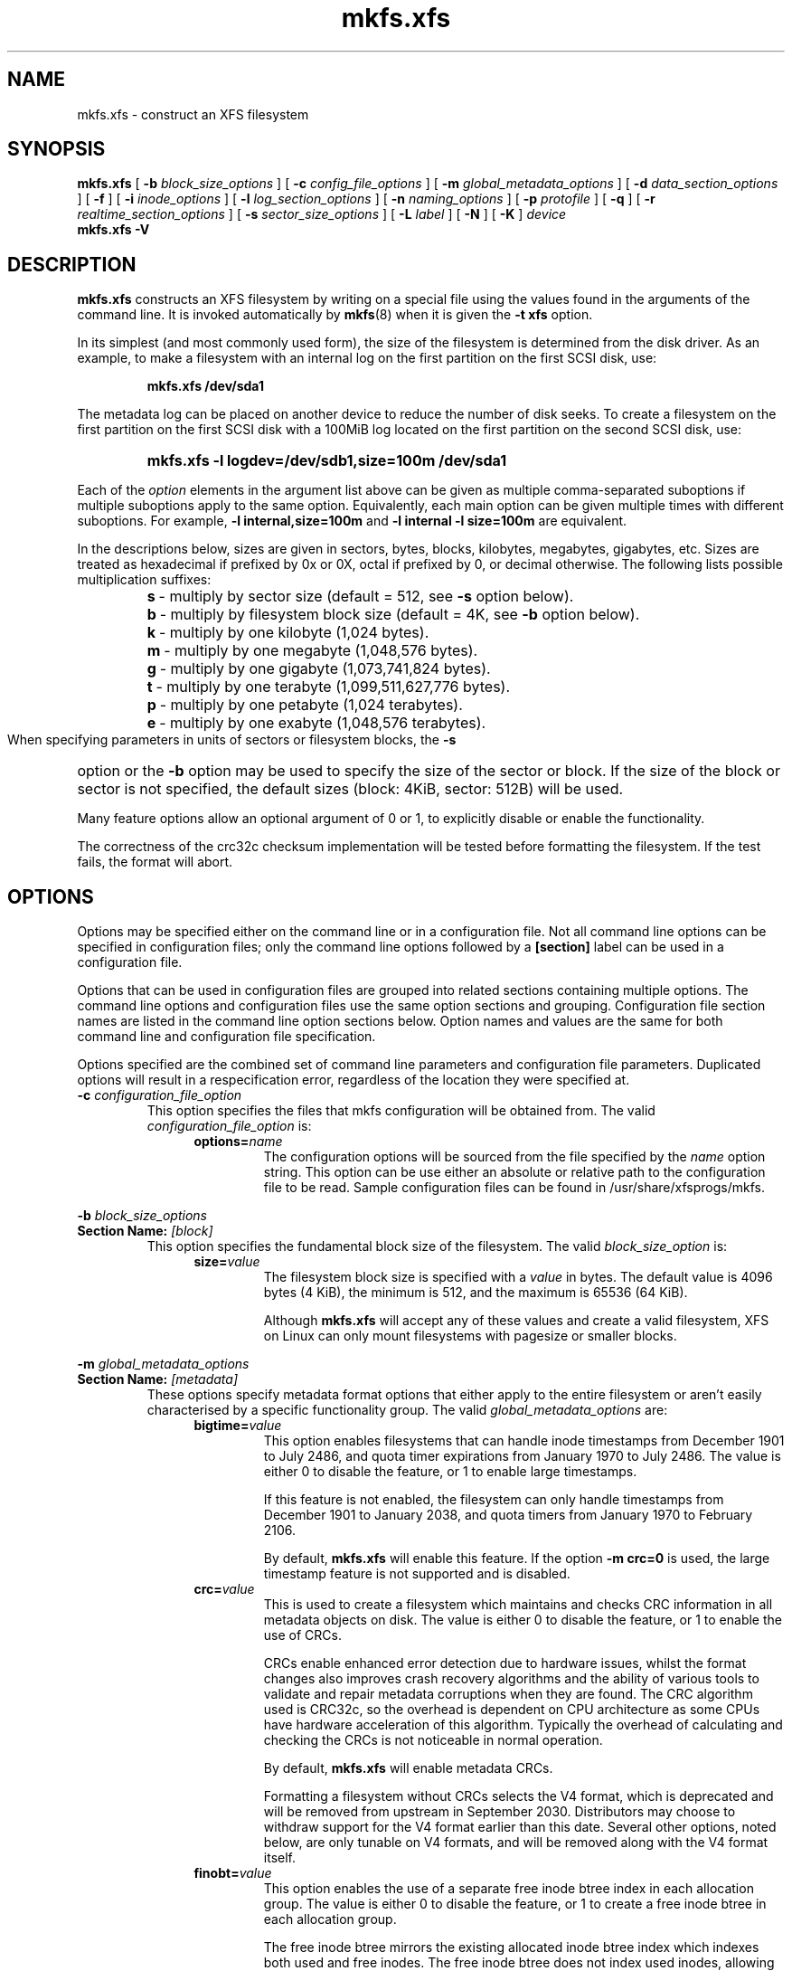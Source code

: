 .TH mkfs.xfs 8
.SH NAME
mkfs.xfs \- construct an XFS filesystem
.SH SYNOPSIS
.B mkfs.xfs
[
.B \-b
.I block_size_options
] [
.B \-c
.I config_file_options
] [
.B \-m
.I global_metadata_options
] [
.B \-d
.I data_section_options
] [
.B \-f
] [
.B \-i
.I inode_options
] [
.B \-l
.I log_section_options
] [
.B \-n
.I naming_options
] [
.B \-p
.I protofile
] [
.B \-q
] [
.B \-r
.I realtime_section_options
] [
.B \-s
.I sector_size_options
] [
.B \-L
.I label
] [
.B \-N
] [
.B \-K
]
.I device
.br
.B mkfs.xfs \-V
.SH DESCRIPTION
.B mkfs.xfs
constructs an XFS filesystem by writing on a special
file using the values found in the arguments of the command line.
It is invoked automatically by
.BR mkfs (8)
when it is given the
.B \-t xfs
option.
.PP
In its simplest (and most commonly used form), the size of the
filesystem is determined from the disk driver.  As an example, to make
a filesystem with an internal log on the first partition on the first
SCSI disk, use:
.IP
.B mkfs.xfs /dev/sda1
.PP
The metadata log can be placed on another device to reduce the number
of disk seeks.  To create a filesystem on the first partition on the
first SCSI disk with a 100MiB log located on the first partition
on the second SCSI disk, use:
.RS
.HP
.B mkfs.xfs\ \-l\ logdev=/dev/sdb1,size=100m /dev/sda1
.RE
.PP
Each of the
.I option
elements in the argument list above can be given as multiple comma-separated
suboptions if multiple suboptions apply to the same option.
Equivalently, each main option can be given multiple times with
different suboptions.
For example,
.B \-l internal,size=100m
and
.B \-l internal \-l size=100m
are equivalent.
.PP
In the descriptions below, sizes are given in sectors, bytes, blocks,
kilobytes, megabytes, gigabytes, etc.
Sizes are treated as hexadecimal if prefixed by 0x or 0X,
octal if prefixed by 0, or decimal otherwise.
The following lists possible multiplication suffixes:
.RS
.PD 0
.HP
.BR s "\ \-\ multiply by sector size (default = 512, see " \-s
option below).
.HP
.BR b "\ \-\ multiply by filesystem block size (default = 4K, see " \-b
option below).
.HP
.BR k "\ \-\ multiply by one kilobyte (1,024 bytes)."
.HP
.BR m "\ \-\ multiply by one megabyte (1,048,576 bytes)."
.HP
.BR g "\ \-\ multiply by one gigabyte (1,073,741,824 bytes)."
.HP
.BR t "\ \-\ multiply by one terabyte (1,099,511,627,776 bytes)."
.HP
.BR p "\ \-\ multiply by one petabyte (1,024 terabytes)."
.HP
.BR e "\ \-\ multiply by one exabyte (1,048,576 terabytes)."
.PD
.RE
.PP
When specifying parameters in units of sectors or filesystem blocks, the
.B \-s
option or the
.B \-b
option may be used to specify the size of the sector or block.
If the size of the block or sector is not specified, the default sizes
(block: 4KiB, sector: 512B) will be used.
.PP
Many feature options allow an optional argument of 0 or 1, to explicitly
disable or enable the functionality.

The correctness of the crc32c checksum implementation will be tested
before formatting the filesystem.
If the test fails, the format will abort.
.SH OPTIONS
Options may be specified either on the command line or in a configuration file.
Not all command line options can be specified in configuration files; only the
command line options followed by a
.B [section]
label can be used in a configuration file.
.PP
Options that can be used in configuration files are grouped into related
sections containing multiple options.
The command line options and configuration files use the same option
sections and grouping.
Configuration file section names are listed in the command line option
sections below.
Option names and values are the same for both command line
and configuration file specification.
.PP
Options specified are the combined set of command line parameters and
configuration file parameters.
Duplicated options will result in a respecification error, regardless of the
location they were specified at.
.TP
.BI \-c " configuration_file_option"
This option specifies the files that mkfs configuration will be obtained from.
The valid
.I configuration_file_option
is:
.RS 1.2i
.TP
.BI options= name
The configuration options will be sourced from the file specified by the
.I name
option string.
This option can be use either an absolute or relative path to the configuration
file to be read.
Sample configuration files can be found in /usr/share/xfsprogs/mkfs.
.RE
.PP
.PD 0
.BI \-b " block_size_options"
.TP
.BI "Section Name: " [block]
.PD
This option specifies the fundamental block size of the filesystem.
The valid
.I block_size_option
is:
.RS 1.2i
.TP
.BI size= value
The filesystem block size is specified with a
.I value
in bytes. The default value is 4096 bytes (4 KiB), the minimum is 512, and the
maximum is 65536 (64 KiB).
.IP
Although
.B mkfs.xfs
will accept any of these values and create a valid filesystem,
XFS on Linux can only mount filesystems with pagesize or smaller blocks.
.RE
.PP
.PD 0
.BI \-m " global_metadata_options"
.TP
.BI "Section Name: " [metadata]
.PD
These options specify metadata format options that either apply to the entire
filesystem or aren't easily characterised by a specific functionality group. The
valid
.I global_metadata_options
are:
.RS 1.2i
.TP
.BI bigtime= value
This option enables filesystems that can handle inode timestamps from December
1901 to July 2486, and quota timer expirations from January 1970 to July 2486.
The value is either 0 to disable the feature, or 1 to enable large timestamps.
.IP
If this feature is not enabled, the filesystem can only handle timestamps from
December 1901 to January 2038, and quota timers from January 1970 to February
2106.
.IP
By default,
.B mkfs.xfs
will enable this feature.
If the option
.B \-m crc=0
is used, the large timestamp feature is not supported and is disabled.
.TP
.BI crc= value
This is used to create a filesystem which maintains and checks CRC information
in all metadata objects on disk. The value is either 0 to disable the feature,
or 1 to enable the use of CRCs.
.IP
CRCs enable enhanced error detection due to hardware issues, whilst the format
changes also improves crash recovery algorithms and the ability of various tools
to validate and repair metadata corruptions when they are found.  The CRC
algorithm used is CRC32c, so the overhead is dependent on CPU architecture as
some CPUs have hardware acceleration of this algorithm.  Typically the overhead
of calculating and checking the CRCs is not noticeable in normal operation.
.IP
By default,
.B mkfs.xfs
will enable metadata CRCs.
.IP
Formatting a filesystem without CRCs selects the V4 format, which is deprecated
and will be removed from upstream in September 2030.
Distributors may choose to withdraw support for the V4 format earlier than
this date.
Several other options, noted below, are only tunable on V4 formats, and will
be removed along with the V4 format itself.
.TP
.BI finobt= value
This option enables the use of a separate free inode btree index in each
allocation group. The value is either 0 to disable the feature, or 1 to create
a free inode btree in each allocation group.
.IP
The free inode btree mirrors the existing allocated inode btree index which
indexes both used and free inodes. The free inode btree does not index used
inodes, allowing faster, more consistent inode allocation performance as
filesystems age.
.IP
By default,
.B mkfs.xfs
will create free inode btrees for filesystems created with the (default)
.B \-m crc=1
option set. When the option
.B \-m crc=0
is used, the free inode btree feature is not supported and is disabled.
.TP
.BI inobtcount= value
This option causes the filesystem to record the number of blocks used by
the inode btree and the free inode btree.
This can be used to reduce mount times when the free inode btree is enabled.
.IP
By default,
.B mkfs.xfs
will enable this option.
This feature is only available for filesystems created with the (default)
.B \-m finobt=1
option set.
When the option
.B \-m finobt=0
is used, the inode btree counter feature is not supported and is disabled.
.TP
.BI uuid= value
Use the given value as the filesystem UUID for the newly created filesystem.
The default is to generate a random UUID.
.TP
.BI rmapbt= value
This option enables the creation of a reverse-mapping btree index in each
allocation group.  The value is either 0 to disable the feature, or 1 to
create the btree.
.IP
The reverse mapping btree maps filesystem blocks to the owner of the
filesystem block.  Most of the mappings will be to an inode number and an
offset, though there will also be mappings to filesystem metadata.  This
secondary metadata can be used to validate the primary metadata or to
pinpoint exactly which data has been lost when a disk error occurs.
.IP
By default,
.B mkfs.xfs
will not create reverse mapping btrees.  This feature is only available
for filesystems created with the (default)
.B \-m crc=1
option set. When the option
.B \-m crc=0
is used, the reverse mapping btree feature is not supported and is disabled.
.TP
.BI reflink= value
This option enables the use of a separate reference count btree index in each
allocation group. The value is either 0 to disable the feature, or 1 to create
a reference count btree in each allocation group.
.IP
The reference count btree enables the sharing of physical extents between
the data forks of different files, which is commonly known as "reflink".
Unlike traditional Unix filesystems which assume that every inode and
logical block pair map to a unique physical block, a reflink-capable
XFS filesystem removes the uniqueness requirement, allowing up to four
billion arbitrary inode/logical block pairs to map to a physical block.
If a program tries to write to a multiply-referenced block in a file, the write
will be redirected to a new block, and that file's logical-to-physical
mapping will be changed to the new block ("copy on write").  This feature
enables the creation of per-file snapshots and deduplication.  It is only
available for the data forks of regular files.
.IP
By default,
.B mkfs.xfs
will create reference count btrees and therefore will enable the
reflink feature.  This feature is only available for filesystems created with
the (default)
.B \-m crc=1
option set. When the option
.B \-m crc=0
is used, the reference count btree feature is not supported and reflink is
disabled.
.IP
Note: the filesystem DAX mount option (
.B \-o dax
) is incompatible with
reflink-enabled XFS filesystems.  To use filesystem DAX with XFS, specify the
.B \-m reflink=0
option to mkfs.xfs to disable the reflink feature.
.RE
.PP
.PD 0
.BI \-d " data_section_options"
.TP
.BI "Section Name: " [data]
.PD
These options specify the location, size, and other parameters of the
data section of the filesystem. The valid
.I data_section_options
are:
.RS 1.2i
.TP
.BI agcount= value
This is used to specify the number of allocation groups. The data section
of the filesystem is divided into allocation groups to improve the
performance of XFS. More allocation groups imply that more parallelism
can be achieved when allocating blocks and inodes. The minimum
allocation group size is 16 MiB; the maximum size is just under 1 TiB.
The data section of the filesystem is divided into
.I value
allocation groups (default value is scaled automatically based
on the underlying device size).
.TP
.BI agsize= value
This is an alternative to using the
.B agcount
suboption. The
.I value
is the desired size of the allocation group expressed in bytes
(usually using the
.BR m " or " g
suffixes).
This value must be a multiple of the filesystem block size, and
must be at least 16MiB, and no more than 1TiB, and may
be automatically adjusted to properly align with the stripe geometry.
The
.B agcount
and
.B agsize
suboptions are mutually exclusive.
.TP
.BI cowextsize= value
Set the copy-on-write extent size hint on all inodes created by
.BR mkfs.xfs "."
The value must be provided in units of filesystem blocks.
If the value is zero, the default value (currently 32 blocks) will be used.
Directories will pass on this hint to newly created regular files and
directories.
.TP
.BI name= value
This can be used to specify the name of the special file containing
the filesystem. In this case, the log section must be specified as
.B internal
(with a size, see the
.B \-l
option below) and there can be no real-time section.
.TP
.BI file[= value ]
This is used to specify that the file given by the
.B name
suboption is a regular file. The
.I value
is either 0 or 1, with 1 signifying that the file is regular. This
suboption is used only to make a filesystem image. If the
.I value
is omitted then 1 is assumed.
.TP
.BI size= value
This is used to specify the size of the data section. This suboption
is required if
.B \-d file[=1]
is given. Otherwise, it is only needed if the filesystem should occupy
less space than the size of the special file.

The data section must be at least 300MB in size.
.TP
.BI sunit= value
This is used to specify the stripe unit for a RAID device or a
logical volume. The
.I value
has to be specified in 512-byte block units. Use the
.B su
suboption to specify the stripe unit size in bytes. This suboption
ensures that data allocations will be stripe unit aligned when the
current end of file is being extended and the file size is larger
than 512KiB. Also inode allocations and the internal log will be
stripe unit aligned.
.TP
.BI su= value
This is an alternative to using
.B sunit.
The
.B su
suboption is used to specify the stripe unit for a RAID device or a
striped logical volume. The
.I value
has to be specified in bytes, (usually using the
.BR m " or " g
suffixes). This
.I value
must be a multiple of the filesystem block size.
.TP
.BI swidth= value
This is used to specify the stripe width for a RAID device or a
striped logical volume. The
.I value
has to be specified in 512-byte block units. Use the
.B sw
suboption to specify the stripe width size in bytes.
This suboption is required if
.B \-d sunit
has been specified and it has to be a multiple of the
.B \-d sunit
suboption.
.TP
.BI sw= value
suboption is an alternative to using
.B swidth.
The
.B sw
suboption is used to specify the stripe width for a RAID device or
striped logical volume. The
.I value
is expressed as a multiplier of the stripe unit,
usually the same as the number of stripe members in the logical
volume configuration, or data disks in a RAID device.
.IP
When a filesystem is created on a block device,
.B mkfs.xfs
will automatically query the block device for appropriate
.B sunit
and
.B swidth
values if the block device and the filesystem size would be larger than 1GB.
.TP
.BI noalign
This option disables automatic geometry detection and creates the filesystem
without stripe geometry alignment even if the underlying storage device provides
this information.
.TP
.BI rtinherit= value
If
.I value
is set to 1, all inodes created by
.B mkfs.xfs
will be created with the realtime flag set.
The default is 0.
Directories will pass on this flag to newly created regular files and
directories.
.TP
.BI projinherit= value
All inodes created by
.B mkfs.xfs
will be assigned the project quota id provided in
.I value.
Directories will pass on the project id to newly created regular files and
directories.
.TP
.BI extszinherit= value
All inodes created by
.B mkfs.xfs
will have this
.I value
extent size hint applied.
The value must be provided in units of filesystem blocks.
Directories will pass on this hint to newly created regular files and
directories.
.TP
.BI daxinherit= value
If
.I value
is set to 1, all inodes created by
.B mkfs.xfs
will be created with the DAX flag set.
The default is 0.
Directories will pass on this flag to newly created regular files and
directories.
By default,
.B mkfs.xfs
will not enable DAX mode.
.RE
.TP
.B \-f
Force overwrite when an existing filesystem is detected on the device.
By default,
.B mkfs.xfs
will not write to the device if it suspects that there is a filesystem
or partition table on the device already.
.PP
.PD 0
.BI \-i " inode_options"
.TP
.BI "Section Name: " [inode]
.PD
This option specifies the inode size of the filesystem, and other
inode allocation parameters.
The XFS inode contains a fixed-size part and a variable-size part.
The variable-size part, whose size is affected by this option, can contain:
directory data, for small directories;
attribute data, for small attribute sets;
symbolic link data, for small symbolic links;
the extent list for the file, for files with a small number of extents;
and the root of a tree describing the location of extents for the file,
for files with a large number of extents.
.IP
The valid
.I inode_options
are:
.RS 1.2i
.TP
.BI size= value " | perblock=" value
The inode size is specified either as a
.I value
in bytes with
.BR size=
or as the number fitting in a filesystem block with
.BR perblock= .
The minimum (and default)
.I value
is 256 bytes without crc, 512 bytes with crc enabled.
The maximum
.I value
is 2048 (2 KiB) subject to the restriction that
the inode size cannot exceed one half of the filesystem block size.
.IP
XFS uses 64-bit inode numbers internally; however, the number of
significant bits in an inode number
is affected by filesystem geometry.  In
practice, filesystem size and inode size are the predominant factors.
The Linux kernel (on 32 bit hardware platforms) and most applications
cannot currently handle inode numbers greater than 32 significant bits,
so if no inode size is given on the command line,
.B mkfs.xfs
will attempt to choose a size
such that inode numbers will be < 32 bits.  If an inode size
is specified, or if a filesystem is sufficiently large,
.B mkfs.xfs
will warn if this will create inode numbers > 32 significant
bits.
.TP
.BI maxpct= value
This specifies the maximum percentage of space in the filesystem that
can be allocated to inodes. The default
.I value
is 25% for filesystems under 1TB, 5% for filesystems under 50TB and 1%
for filesystems over 50TB.
.IP
Setting the value to 0 means that essentially all of the filesystem
can become inode blocks (subject to possible
.B inode32
mount option restrictions, see
.BR xfs (5)
for details.)
.IP
This value can be modified with
.BR xfs_growfs (8).
.TP
.BI align[= value ]
This is used to specify that inode allocation is or is not aligned. The
.I value
is either 0 or 1, with 1 signifying that inodes are allocated aligned.
If the
.I value
is omitted, 1 is assumed. The default is that inodes are aligned.
Aligned inode access is normally more efficient than unaligned access;
alignment must be established at the time the filesystem is created,
since inodes are allocated at that time.
This option can be used to turn off inode alignment when the
filesystem needs to be mountable by a version of IRIX
that does not have the inode alignment feature
(any release of IRIX before 6.2, and IRIX 6.2 without XFS patches).
.IP
This option is only tunable on the deprecated V4 format.
.TP
.BI attr= value
This is used to specify the version of extended attribute inline
allocation policy to be used.  By default, this is 2, which uses an
efficient algorithm for managing the available inline inode space
between attribute and extent data.
.IP
The previous version 1, which has fixed regions for attribute and
extent data, is kept for backwards compatibility with kernels older
than version 2.6.16.
.IP
This option is only tunable on the deprecated V4 format.
.TP
.BI projid32bit[= value ]
This is used to enable 32bit quota project identifiers. The
.I value
is either 0 or 1, with 1 signifying that 32bit projid are to be enabled.
If the value is omitted, 1 is assumed.  (This default changed
in release version 3.2.0.)
.IP
This option is only tunable on the deprecated V4 format.
.TP
.BI sparse[= value ]
Enable sparse inode chunk allocation. The
.I value
is either 0 or 1, with 1 signifying that sparse allocation is enabled.
If the value is omitted, 1 is assumed. Sparse inode allocation is
disabled by default. This feature is only available for filesystems
formatted with
.B \-m crc=1.
.IP
When enabled, sparse inode allocation allows the filesystem to allocate
smaller than the standard 64-inode chunk when free space is severely
limited. This feature is useful for filesystems that might fragment free
space over time such that no free extents are large enough to
accommodate a chunk of 64 inodes. Without this feature enabled, inode
allocations can fail with out of space errors under severe fragmented
free space conditions.
.TP
.BI nrext64[= value]
Extend maximum values of inode data and attr fork extent counters from 2^31 -
1 and 2^15 - 1 to 2^48 - 1 and 2^32 - 1 respectively. If the value is
omitted, 1 is assumed. This feature is disabled by default. This feature is
only available for filesystems formatted with -m crc=1.
.TP
.RE
.PP
.PD 0
.BI \-l " log_section_options"
.TP
.BI "Section Name: " [log]
.PD
These options specify the location, size, and other parameters of the
log section of the filesystem. The valid
.I log_section_options
are:
.RS 1.2i
.TP
.BI agnum= value
If the log is internal, allocate it in this AG.
.TP
.BI internal[= value ]
This is used to specify that the log section is a piece of the data
section instead of being another device or logical volume. The
.I value
is either 0 or 1, with 1 signifying that the log is internal. If the
.I value
is omitted, 1 is assumed.
.TP
.BI logdev= device
This is used to specify that the log section should reside on the
.I device
separate from the data section. The
.B internal=1
and
.B logdev
options are mutually exclusive.
.TP
.BI size= value
This is used to specify the size of the log section.
.IP
If the log is contained within the data section and
.B size
isn't specified,
.B mkfs.xfs
will try to select a suitable log size depending
on the size of the filesystem.  The actual logsize depends on the
filesystem block size and the directory block size.
.IP
Otherwise, the
.B size
suboption is only needed if the log section of the filesystem
should occupy less space than the size of the special file. The
.I value
is specified in bytes or blocks, with a
.B b
suffix meaning multiplication by the filesystem block size, as
described above. The overriding minimum value for size is 512 blocks.
With some combinations of filesystem block size, inode size,
and directory block size, the minimum log size is larger than 512 blocks.

The log must be at least 64MB in size.
The log cannot be more than 2GB in size.
.TP
.BI version= value
This specifies the version of the log. The current default is 2,
which allows for larger log buffer sizes, as well as supporting
stripe-aligned log writes (see the sunit and su options, below).
.IP
The previous version 1, which is limited to 32k log buffers and does
not support stripe-aligned writes, is kept for backwards compatibility
with very old 2.4 kernels.
.IP
This option is only tunable on the deprecated V4 format.
.TP
.BI sunit= value
This specifies the alignment to be used for log writes. The
.I value
has to be specified in 512-byte block units. Use the
.B su
suboption to specify the log stripe unit size in bytes.
Log writes will be aligned on this boundary,
and rounded up to this boundary.
This gives major improvements in performance on some configurations
such as software RAID5 when the
.B sunit
is specified as the filesystem block size.
The equivalent byte value must be a multiple of the filesystem block
size. Version 2 logs are automatically selected if the log
.B sunit
suboption is specified.
.IP
The
.B su
suboption is an alternative to using
.B sunit.
.TP
.BI su= value
This is used to specify the log stripe. The
.I value
has to be specified in bytes, (usually using the
.BR s " or " b
suffixes). This value must be a multiple of the filesystem block size.
Version 2 logs are automatically selected if the log
.B su
suboption is specified.
.TP
.BI lazy-count= value
This changes the method of logging various persistent counters
in the superblock.  Under metadata intensive workloads, these
counters are updated and logged frequently enough that the superblock
updates become a serialization point in the filesystem. The
.I value
can be either 0 or 1.
.IP
With
.BR lazy-count=1 ,
the superblock is not modified or logged on every change of the
persistent counters. Instead, enough information is kept in
other parts of the filesystem to be able to maintain the persistent
counter values without needed to keep them in the superblock.
This gives significant improvements in performance on some configurations.
The default
.I value
is 1 (on) so you must specify
.B lazy-count=0
if you want to disable this feature for older kernels which don't support
it.
.IP
This option is only tunable on the deprecated V4 format.
.RE
.PP
.PD 0
.BI \-n " naming_options"
.TP
.BI "Section Name: " [naming]
.PD
These options specify the version and size parameters for the naming
(directory) area of the filesystem. The valid
.I naming_options
are:
.RS 1.2i
.TP
.BI size= value
The directory block size is specified with a
.I value
in bytes.  The block size must be a power of 2 and cannot be less than the
filesystem block size.
The default size
.I value
for version 2 directories is 4096 bytes (4 KiB),
unless the filesystem block size is larger than 4096,
in which case the default
.I value
is the filesystem block size.
For version 1 directories the block size is the same as the
filesystem block size.
.TP
.BI version= value
The naming (directory) version
.I value
can be either 2 or 'ci', defaulting to 2 if unspecified.
With version 2 directories, the directory block size can be
any power of 2 size from the filesystem block size up to 65536.
.IP
The
.B version=ci
option enables ASCII only case-insensitive filename lookup and version
2 directories. Filenames are case-preserving, that is, the names
are stored in directories using the case they were created with.
.IP
Note: Version 1 directories are not supported.
.TP
.BI ftype= value
This feature allows the inode type to be stored in the directory
structure so that the
.BR readdir (3)
and
.BR getdents (2)
do not need to look up the inode to determine the inode type.

The
.I value
is either 0 or 1, with 1 signifying that filetype information
will be stored in the directory structure.  The default value is 1.

When CRCs are enabled (the default), the ftype functionality is always
enabled, and cannot be turned off.
.IP
In other words, this option is only tunable on the deprecated V4 format.
.IP
.RE
.TP
.BI \-p " protofile"
If the optional
.BI \-p " protofile"
argument is given,
.B mkfs.xfs
uses
.I protofile
as a prototype file and takes its directions from that file.
The blocks and inodes specifiers in the
.I protofile
are provided for backwards compatibility, but are otherwise unused.
The syntax of the protofile is defined by a number of tokens separated
by spaces or newlines. Note that the line numbers are not part of the
syntax but are meant to help you in the following discussion of the file
contents.
.nf
.sp .8v
.in +5
\f71       /stand/\f1\f2diskboot\f1\f7
2       4872 110
3       d\-\-777 3 1
4       usr     d\-\-777 3 1
5       sh      \-\-\-755 3 1 /bin/sh
6       ken     d\-\-755 6 1
7               $
8       b0      b\-\-644 3 1 0 0
9       c0      c\-\-644 3 1 0 0
10      fifo    p\-\-644 3 1
11      slink   l\-\-644 3 1 /a/symbolic/link
12      :  This is a comment line
13      $
14      $\f1
.in -5
.fi
.IP
Line 1 is a dummy string.
(It was formerly the bootfilename.)
It is present for backward
compatibility; boot blocks are not used on SGI systems.
.IP
Note that some string of characters must be present as the first line of
the proto file to cause it to be parsed correctly; the value
of this string is immaterial since it is ignored.
.IP
Line 2 contains two numeric values (formerly the numbers of blocks and inodes).
These are also merely for backward compatibility: two numeric values must
appear at this point for the proto file to be correctly parsed,
but their values are immaterial since they are ignored.
.IP
The lines 3 through 11 specify the files and directories you want to
include in this filesystem. Line 3 defines the
root directory. Other directories and
files that you want in the filesystem
are indicated by lines 4 through 6 and
lines 8 through 10. Line 11 contains
symbolic link syntax.
.IP
Notice the dollar sign
.RB ( $ )
syntax on line 7. This syntax directs the
.B mkfs.xfs
command to terminate the branch of the filesystem it
is currently on and then continue
from the directory specified by
the next line, in this case line 8.
It must be the last character
on a line.
The colon
on line 12 introduces a comment; all characters up until the
following newline are ignored.
Note that this means you cannot
have a file in a prototype file whose name contains a colon.
The
.B $
on lines 13 and 14 end the process, since no additional
specifications follow.
.IP
File specifications provide the following:
.IP
  * file mode
.br
  * user ID
.br
  * group ID
.br
  * the file's beginning contents
.P
.IP
A 6-character string defines the mode for
a file. The first character of this string
defines the file type. The character range
for this first character is
.B \-bcdpl.
A file may be a regular file, a block special file,
a character special file, directory files, named
pipes (first-in, first out files), and symbolic
links.
The second character of the mode string is
used to specify setuserID mode, in which case
it is
.BR u .
If setuserID mode is not specified, the second character is
.BR \- .
The third character of the mode string is
used to specify the setgroupID mode, in which
case it is
.BR g .
If setgroupID mode is not specified, the third character is
.BR \- .
The remaining characters of the mode string are
a three digit octal number. This octal number
defines the owner, group, and other read, write,
and execute permissions for the file, respectively.
For more information on file permissions, see the
.BR chmod (1)
command.
.IP
Following the mode character string are two
decimal number tokens that specify the user and group IDs
of the file's owner.
.IP
In a regular file, the next token specifies the
pathname from which the contents and size of the
file are copied.
In a block or character special file, the next token
are two decimal numbers that specify the major and minor
device numbers.
When a file is a symbolic link, the next token
specifies the contents of the link.

When the file is a directory, the
.B mkfs.xfs
command creates the entries
.B dot
(.) and
.B dot-dot
(..) and then reads the list of names and file specifications
in a recursive manner for all of the entries
in the directory. A scan of the protofile is
always terminated with the dollar (
.B $
) token.
.TP
.B \-q
Quiet option. Normally
.B mkfs.xfs
prints the parameters of the filesystem
to be constructed;
the
.B \-q
flag suppresses this.
.PP
.PD 0
.BI \-r " realtime_section_options"
.TP
.BI "Section Name: " [realtime]
.PD
These options specify the location, size, and other parameters of the
real-time section of the filesystem. The valid
.I realtime_section_options
are:
.RS 1.2i
.TP
.BI rtdev= device
This is used to specify the
.I device
which should contain the real-time section of the filesystem.
The suboption value is the name of a block device.
.TP
.BI extsize= value
This is used to specify the size of the blocks in the real-time
section of the filesystem. This
.I value
must be a multiple of the filesystem block size. The minimum allowed
size is the filesystem block size or 4 KiB (whichever is larger); the
default size is the stripe width for striped volumes or 64 KiB for
non-striped volumes; the maximum allowed size is 1 GiB. The real-time
extent size should be carefully chosen to match the parameters of the
physical media used.
.TP
.BI size= value
This is used to specify the size of the real-time section.
This suboption is only needed if the real-time section of the
filesystem should occupy less space than the size of the partition
or logical volume containing the section.
.TP
.BI noalign
This option disables stripe size detection, enforcing a realtime device with no
stripe geometry.
.RE
.PP
.PD 0
.BI \-s " sector_size_options"
.TP
.BI "Section Name: " [sector]
.PD
This option specifies the fundamental sector size of the filesystem.
The valid
.I sector_size_option
is:
.RS 1.2i
.TP
.BI size= value
The sector size is specified with a
.I value
in bytes.  The default
.I sector_size
is 512 bytes. The minimum value for sector size is
512; the maximum is 32768 (32 KiB). The
.I sector_size
must be a power of 2 size and cannot be made larger than the
filesystem block size.
.RE
.TP
.BI \-L " label"
Set the filesystem
.IR label .
XFS filesystem labels can be at most 12 characters long; if
.I label
is longer than 12 characters,
.B mkfs.xfs
will not proceed with creating the filesystem.  Refer to the
.BR mount "(8) and " xfs_admin (8)
manual entries for additional information.
.TP
.B \-N
Causes the file system parameters to be printed out without really
creating the file system.
.TP
.B \-K
Do not attempt to discard blocks at mkfs time.
.TP
.B \-V
Prints the version number and exits.
.SH Configuration File Format
The configuration file uses a basic INI format to specify sections and options
within a section.
Section and option names are case sensitive.
Section names must not contain whitespace.
Options are name-value pairs, ended by the first whitespace in the line.
Option names cannot contain whitespace.
Full line comments can be added by starting a line with a # symbol.
If values contain whitespace, then it must be quoted.
.PP
The following example configuration file sets the block size to 4096 bytes,
turns on reverse mapping btrees and sets the inode size to 2048 bytes.
.PP
.PD 0
# Example mkfs.xfs configuration file
.HP
.HP
[block]
.HP
size=4k
.HP
.HP
[metadata]
.HP
rmapbt=1
.HP
.HP
[inode]
.HP
size=2048
.HP
.PD
.PP
.SH SEE ALSO
.BR xfs (5),
.BR mkfs (8),
.BR mount (8),
.BR xfs_info (8),
.BR xfs_admin (8).
.SH BUGS
With a prototype file, it is not possible to specify hard links.
